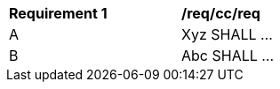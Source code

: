 [[req_cc_req]]
[width="90%",cols="2,6a"]
|===
^|*Requirement {counter:req-id}* |*/req/cc/req*
^|A |Xyz SHALL ...
^|B |Abc SHALL ...
|===
